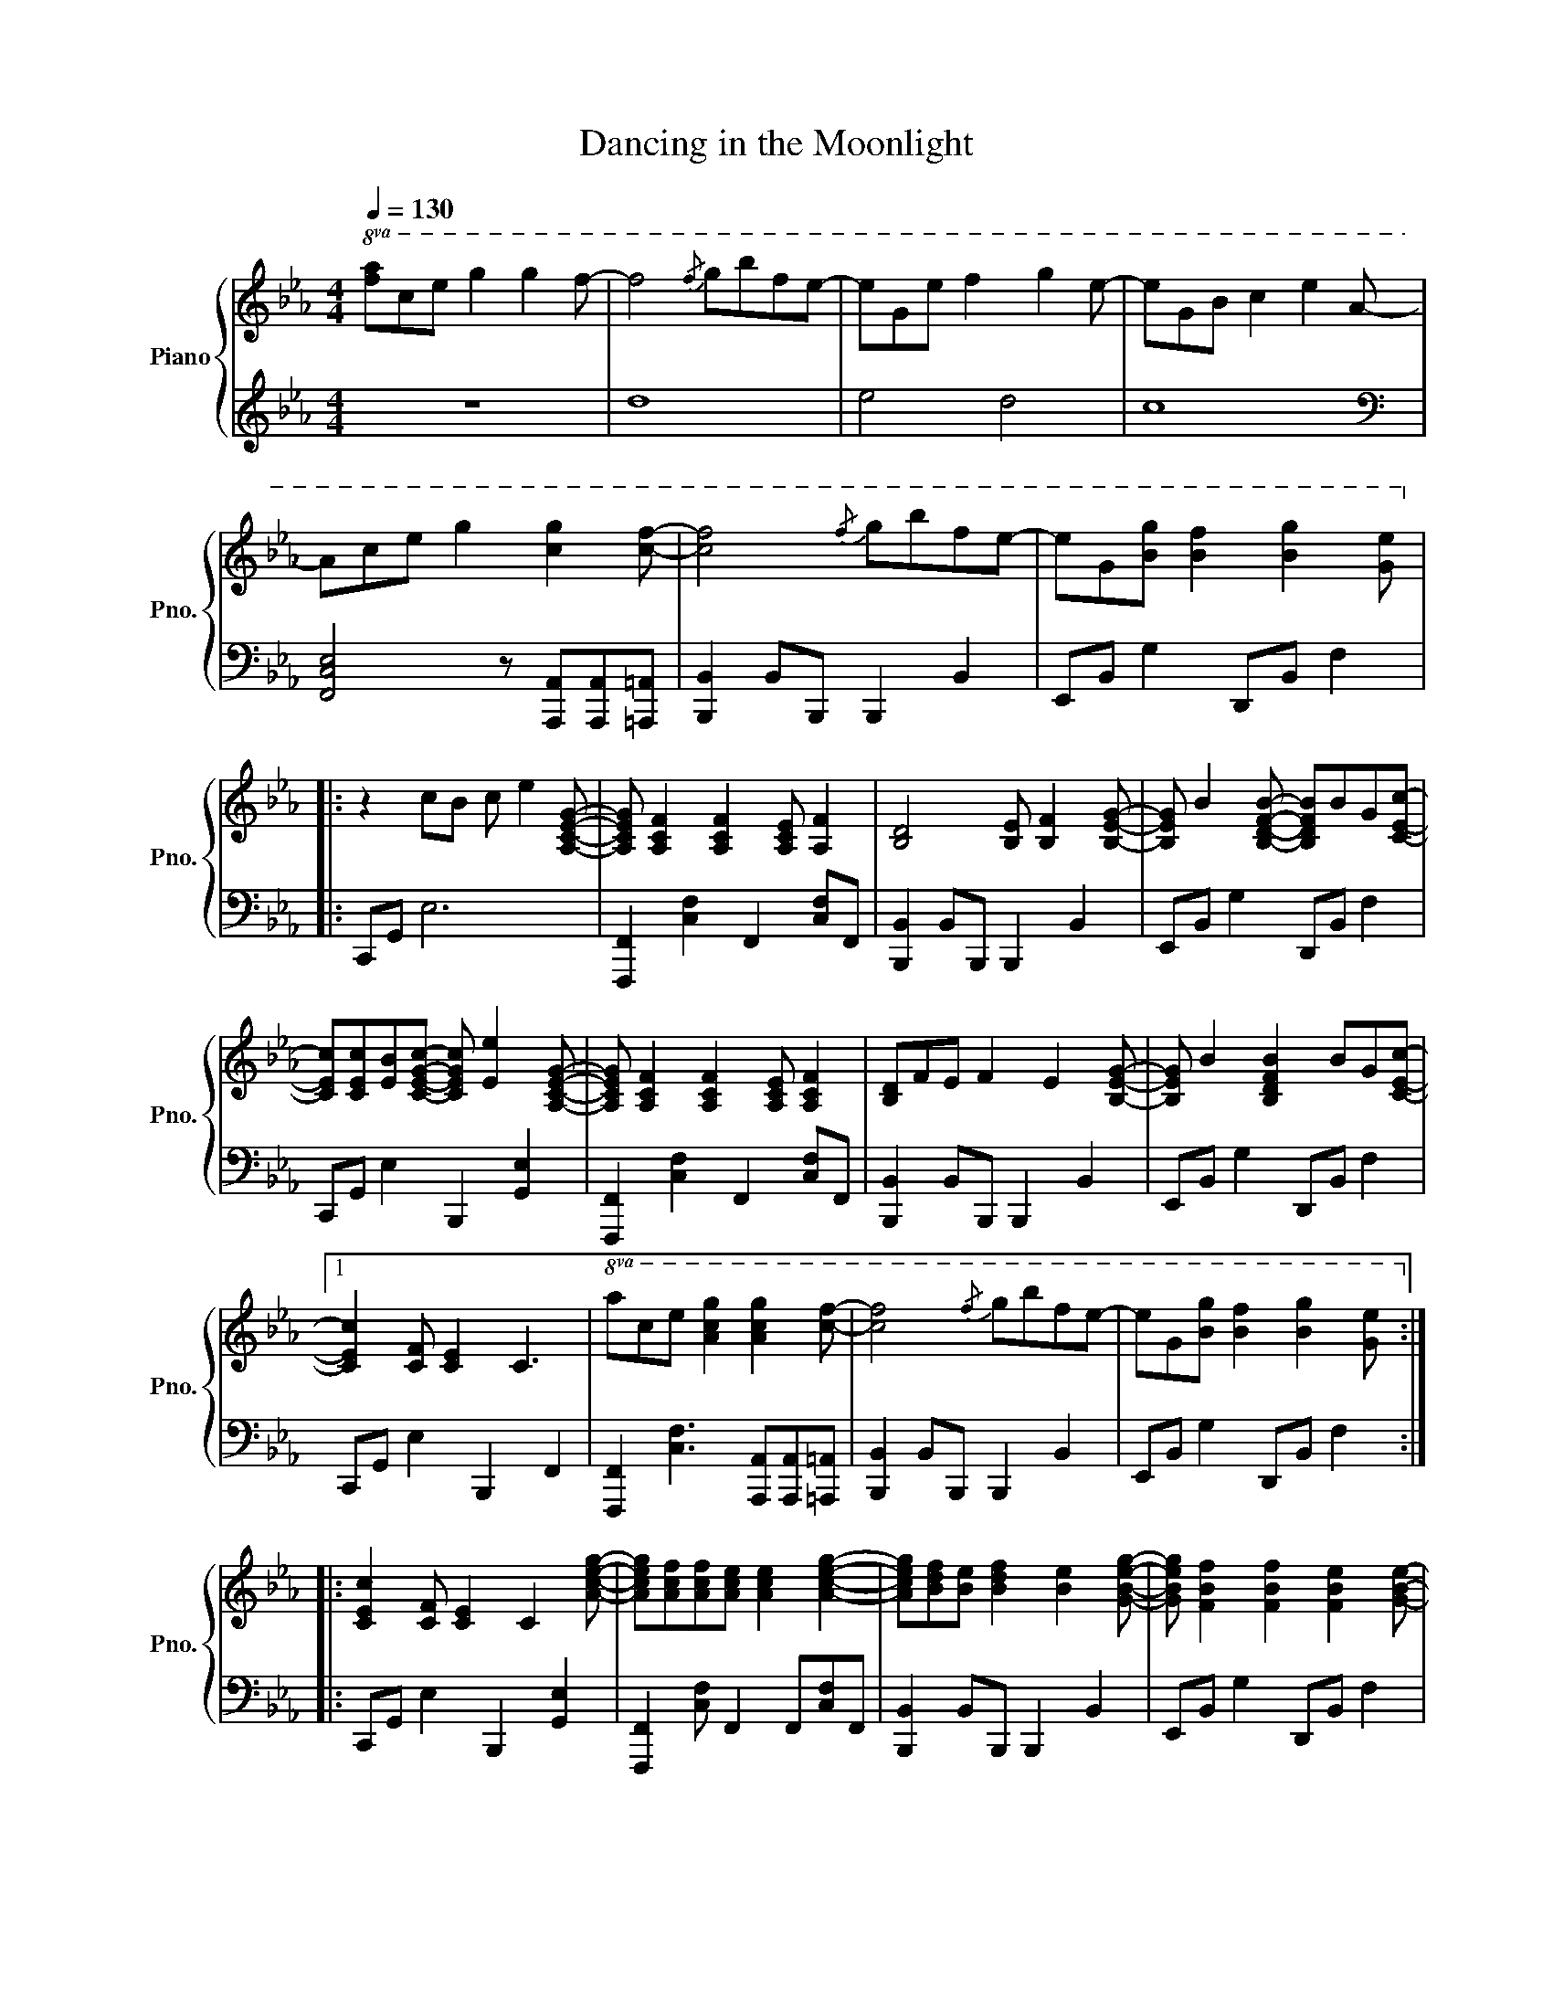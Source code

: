 X:1
T:Dancing in the Moonlight
%%score { 1 | 2 }
L:1/8
Q:1/4=130
M:4/4
I:linebreak $
K:Eb
V:1 treble nm="Piano" snm="Pno."
V:2 treble 
V:1
!8va(! [fa]c'e' g'2 g'2 f'- | f'4{/f'} g'b'f'e'- | e'ge' f'2 g'2 e'- | e'gb c'2 e'2 a- |$ %4
 ac'e' g'2 [c'g']2 [c'f']- | [c'f']4{/f'} g'b'f'e'- | e'g[bg'] [bf']2 [bg']2 [ge']!8va)! |:$ %7
 z2 cB c e2 [A,CEG]- | [A,CEG] [A,CF]2 [A,CF]2 [A,CE] [A,F]2 | [B,D]4 [B,E] [B,F]2 [B,EG]- | %10
 [B,EG] B2 [B,DFB]- [B,DFB]BG[CEc]- |$ [CEc][CEc][EB][CEGc]- [CEGc] [Ee]2 [A,CEG]- | %12
 [A,CEG] [A,CF]2 [A,CF]2 [A,CE] [A,CF]2 | [B,D]FE F2 E2 [B,EG]- | [B,EG] B2 [B,DFB]2 BG[CEc]- |1$ %15
 [CEc]2 [CF] [CE-]2 C3- |!8va(! ac'e' [ac'g']2 [ac'g']2 [c'f']- | [c'-f']4{/f'} g'b'f'e'- | %18
 e'g[bg'] [bf']2 [bg']2 [ge']!8va)! ::$ [CEc]2 [CF] [CE]2 C2 [Aceg]- | %20
 [Aceg][Acf][Acf][Ace] [Ace]2 [Aceg]2- | [Aceg][Bdf][Be] [Bdf]2 [Be]2 [GBeg]- | %22
 [GBeg] [FBf]2 [FBf]2 [FBe]2 [GBe]- |$ [GBe] [Gc]2 [Gc]2 [Gce]2 [Aceg]- | %24
 [Aceg] [Acf]2 [Acf]2 [Ace] [Acf]2 | [Bd]fe [Bf]2 [Be]2 [Beg]- | [Beg] [Bf]2 [Bf]2 [Be]2 [Bceg]- |$ %27
 [Bceg]2 f e2 G2 z |1!8va(! ac'e' [ac'g']2 [ac'g']2 [c'f']- | [c'f'] z z2{/f'} g'b'f'e'- | %30
 e'g[bg'] [bf']2 [bg']2 [ge']!8va)! |$ z2 cB c e2 [A,CEG]- | %32
 [A,CEG] [A,CF]2 [A,CF]2 [A,CE] [A,F]2 | [B,D]4 [B,E] [B,F]2 [B,EG]- | %34
 [B,EG] B2 [B,DFB]- [B,DFB]BG[CEc]- |$ [CEc][CEc][EB][CEGc]- [CEGc] [Ee]2 [A,CEG]- | %36
 [A,CEG] [A,CF]2 [A,CF]2 [A,CE] [A,CF]2 | [B,D]FE F2 E2 [B,EG]- | [B,EG] B2 [B,DFB]2 BG[CEc] :|$ %39
 [ceab]8 | [Bd]4 [ec']4 | g e2 B f d3 | e c3 d B3 | [CEAB]8 |$ [B,D]4 [Ec]4 | G E2 B, F D3 | %46
 E C2 g2 ffe | [Gcf]2 [Gc]2 [FAc] [FAc]2 [FAc]- | [FAc] [FB]3 [FB] [FB]2 c- |$ c e2 e2 feg- | %50
 g2 gf f e2 f- | f c2 [Ac]2 [Ac][Ac][FB]- | [FB]2 BB c e2 [GBeg]- | %53
 [GBeg] [FBf]2 [FBf]2 [FBe]2 [GBg]- |$ [GBg]2 [Gf] e2 G2 [Aceg]- |: %55
 [Aceg][Acf][Acf][Ace] [Ace]2 [Aceg]2- | [Aceg][Bdf][Bde] [Bdf]2 [Be]2 [GBeg]- | %57
 [GBeg] [FBf]2 [FBf]2 [FBe]2 [FBe]- | [FBe] [Gc]2 [Gc]2 [Gce]2 [Aceg]- |$ %59
 [Aceg] [Acf]2 [Acf]2 [Ace] [Acf]2- | [Acf][Bdf][Be] [Bdf]2 [Be]2 [GBeg]- | %61
 [GBeg] [FBf]2 [FBf]2 [FBe]2 [GBg]- | [GBg]2 f [Ge]2 G2 [Aceg]- ::$ %63
 [Aceg][Acf][Acf][Ace] [Ace]2 [Aceg]2- | [Aceg][Bdf][Bde] [Bdf]2 [Be]2 [GBeg]- | %65
 [GBeg] [FBf]2 [FBf]2 [FBe]2 [FBe]- | [FBe] [Gc]2 [Gc]2 [Gce]2 [Aceg]- |$ %67
 [Aceg] [Acf]2 [Acf]2 [Ace] [Acf]2- | [Acf][Bdf][Be] [Bdf]2 [Be]2 [GBeg]- | %69
 [GBeg] [FBf]2 [FBf]2 [FBe]2 [GBg]- |1 [GB-g]2 f [Ge]2 G2 [A-ceg-] :|2$ %71
 [ABg]2 f [Ge]2 G2!mp! [Gceg]- || [Gceg]ffe e2 g2 | z fe f2 e2 g- | g f2 f2 e2 e- |$ %75
 e c2 c2 e2 [Gceg]- | [Gceg] f2 f2 e f2 | z fe f2 e2 g- | g f2 f2 e2 g- | g2 f !fermata!e4- e |] %80
V:2
 z8 | d8 | e4 d4 | c8 |$[K:bass] [F,,C,E,]4 z [A,,,A,,][A,,,A,,][=A,,,=A,,] | %5
 [B,,,B,,]2 B,,B,,, B,,,2 B,,2 | E,,B,, G,2 D,,B,, F,2 |:$ C,,G,, E,6 | %8
 [F,,,F,,]2 [C,F,]2 F,,2 [C,F,]F,, | [B,,,B,,]2 B,,B,,, B,,,2 B,,2 | E,,B,, G,2 D,,B,, F,2 |$ %11
 C,,G,, E,2 B,,,2 [G,,E,]2 | [F,,,F,,]2 [C,F,]2 F,,2 [C,F,]F,, | [B,,,B,,]2 B,,B,,, B,,,2 B,,2 | %14
 E,,B,, G,2 D,,B,, F,2 |1$ C,,G,, E,2 B,,,2 F,,2 | %16
 [F,,,F,,]2 [C,F,]3 [A,,,A,,][A,,,A,,][=A,,,=A,,] | [B,,,B,,]2 B,,B,,, B,,,2 B,,2 | %18
 E,,B,, G,2 D,,B,, F,2 ::$ C,,G,, E,2 B,,,2 [G,,E,]2 | [F,,,F,,]2 [C,F,] F,,2 F,,[C,F,]F,, | %21
 [B,,,B,,]2 B,,B,,, B,,,2 B,,2 | E,,B,, G,2 D,,B,, F,2 |$ C,,G,, E,2 B,,,2 [G,,E,]2 | %24
 [F,,,F,,]2 [C,F,]2 F,,2 [C,F,]F,, | [B,,,B,,]2 B,,B,,, B,,,2 B,,2 | E,,B,, G,2 D,,B,, F,2 |$ %27
 C,,G,, E,2 B,,,2 [G,,E,]2 |1 [F,,,F,,]2 [C,F,]3 [A,,,A,,][A,,,A,,][=A,,,=A,,] | %29
 [B,,,B,,]2 B,,B,,, B,,,2 B,,2 | E,,B,, G,2 D,,B,, F,2 |$ C,,G,, E,6 | %32
 [F,,,F,,]2 [C,F,]2 F,,2 [C,F,]F,, | [B,,,B,,]2 B,,B,,, B,,,2 B,,2 | E,,B,, G,2 D,,B,, F,2 |$ %35
 C,,G,, E,2 B,,,2 [G,,E,]2 | [F,,,F,,]2 [C,F,]2 F,,2 [C,F,]F,, | [B,,,B,,]2 B,,B,,, B,,,2 B,,2 | %38
 E,,B,, G,2 D,,B,, F,2 :|$ [F,,,F,,]2 [C,F,]2 F,, [C,F,]2 F,, | [B,,,B,,]2 B,, B,,,3 B,,2 | %41
 E,,B,, G,2 D,,B,, F,2 | C,,G,, E,2 B,,,F,, D,2 | [F,,,F,,]2 [C,F,]2 F,, [C,F,]2 F,, |$ %44
 [B,,,B,,]2 B,, B,,,3 B,,2 | E,,B,, G,2 D,,B,, F,2 | C,,G,, E,2 B,,,2 [G,,E,]2 | %47
 [F,,,F,,]2 [C,F,]F,, F,,2 [C,F,]2 | [B,,,B,,]2 B,,B,,, B,,,2 B,,2 |$ E,,B,, G,2 D,,B,, F,2 | %50
 C,,G,, E,2 B,,,2 [G,,E,]2 | [F,,,F,,]2 [C,F,]2 F,,2 [C,F,]2 | [B,,,B,,]2 B,,B,,, B,,,2 B,,2 | %53
 E,,B,, G,2 D,,B,, F,2 |$ C,,G,, E,2 B,,,2 [G,,E,]2 |: [F,,,F,,]2 [C,F,] F,,2 F,,[C,F,]F,, | %56
 [B,,,B,,]2 B,,B,,, B,,,2 B,,2 | E,,B,, G,2 D,,B,, F,2 | C,,G,, E,2 B,,,2 [G,,E,]2 |$ %59
 [F,,,F,,]2 [C,F,]2 F,,2 [C,F,]F,, | [B,,,B,,]2 B,,B,,, B,,,2 B,,2 | E,,B,, G,2 D,,B,, F,2 | %62
 C,,G,, E,2 B,,,2 [G,,E,]2 ::$ [F,,,F,,]2 [C,F,] F,,2 F,,[C,F,]F,, | %64
 [B,,,B,,]2 B,,B,,, B,,,2 B,,2 | E,,B,, G,2 D,,B,, F,2 | C,,G,, E,2 B,,,2 [G,,E,]2 |$ %67
 [F,,,F,,]2 [C,F,]2 F,,2 [C,F,]F,, | [B,,,B,,]2 B,,B,,, B,,,2 B,,2 | E,,B,, G,2 D,,B,, F,2 |1 %70
 C,,G,, E,2 B,,,2 [G,,E,]2 :|2$ C,,G,, E,2 B,,,2 [G,,E,]2 || [F,CE]8 | [B,DF]8 | E,B, G2 D,B, F2 |$ %75
 C,G, E6 | [F,CE]8 | [B,DF]8 | E,B, G2 D,B, F2 | C,G, E6 |] %80
